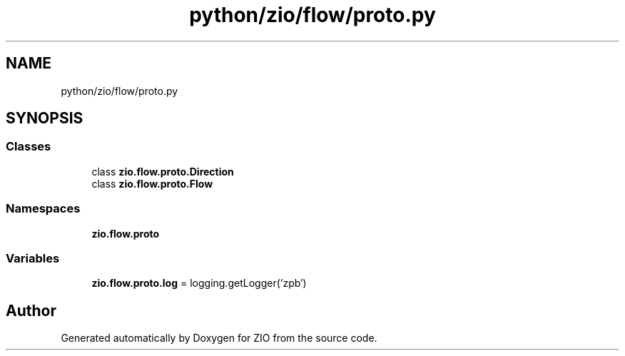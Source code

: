 .TH "python/zio/flow/proto.py" 3 "Tue Feb 4 2020" "ZIO" \" -*- nroff -*-
.ad l
.nh
.SH NAME
python/zio/flow/proto.py
.SH SYNOPSIS
.br
.PP
.SS "Classes"

.in +1c
.ti -1c
.RI "class \fBzio\&.flow\&.proto\&.Direction\fP"
.br
.ti -1c
.RI "class \fBzio\&.flow\&.proto\&.Flow\fP"
.br
.in -1c
.SS "Namespaces"

.in +1c
.ti -1c
.RI " \fBzio\&.flow\&.proto\fP"
.br
.in -1c
.SS "Variables"

.in +1c
.ti -1c
.RI "\fBzio\&.flow\&.proto\&.log\fP = logging\&.getLogger('zpb')"
.br
.in -1c
.SH "Author"
.PP 
Generated automatically by Doxygen for ZIO from the source code\&.
